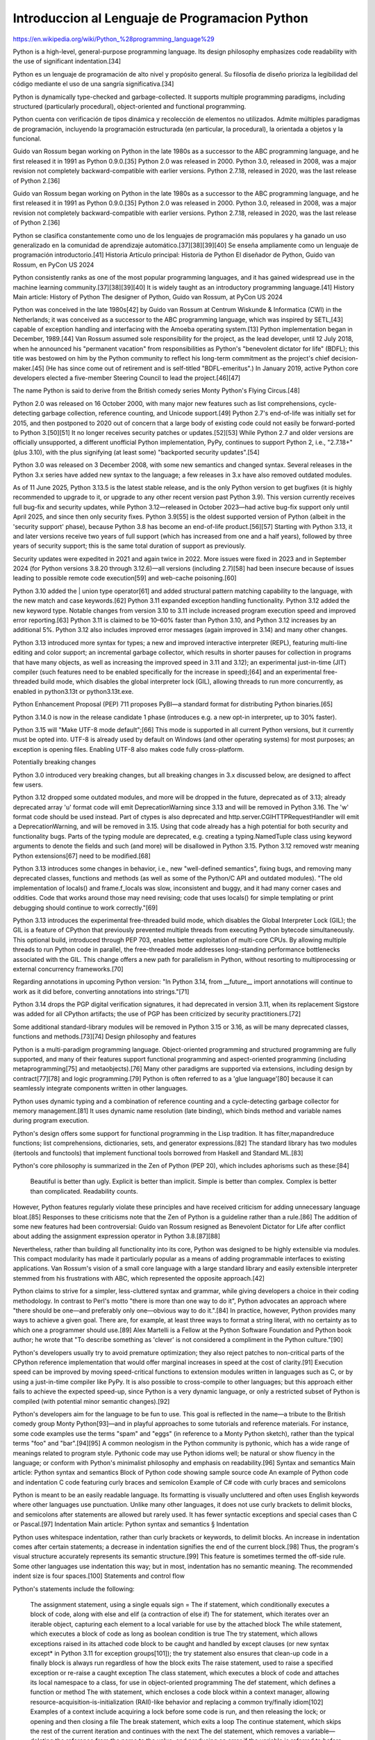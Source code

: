 Introduccion al Lenguaje de Programacion Python
===============================================

https://en.wikipedia.org/wiki/Python_%28programming_language%29

Python is a high-level, general-purpose programming language. Its design philosophy emphasizes code readability with the use of significant indentation.[34]

Python es un lenguaje de programación de alto nivel y propósito general. Su filosofía de diseño prioriza la legibilidad del código mediante el uso de una sangría significativa.[34]


Python is dynamically type-checked and garbage-collected. It supports multiple programming paradigms, including structured (particularly procedural), object-oriented and functional programming.

Python cuenta con verificación de tipos dinámica y recolección de elementos no utilizados. Admite múltiples paradigmas de programación, incluyendo la programación estructurada (en particular, la procedural), la orientada a objetos y la funcional.


Guido van Rossum began working on Python in the late 1980s as a successor to the ABC programming language, and he first released it in 1991 as Python 0.9.0.[35] Python 2.0 was released in 2000. Python 3.0, released in 2008, was a major revision not completely backward-compatible with earlier versions. Python 2.7.18, released in 2020, was the last release of Python 2.[36]

Guido van Rossum began working on Python in the late 1980s as a successor to the ABC programming language, and he first released it in 1991 as Python 0.9.0.[35] Python 2.0 was released in 2000. Python 3.0, released in 2008, was a major revision not completely backward-compatible with earlier versions. Python 2.7.18, released in 2020, was the last release of Python 2.[36]

Python se clasifica constantemente como uno de los lenguajes de programación más populares y ha ganado un uso generalizado en la comunidad de aprendizaje automático.[37][38][39][40] Se enseña ampliamente como un lenguaje de programación introductorio.[41] Historia Artículo principal: Historia de Python El diseñador de Python, Guido van Rossum, en PyCon US 2024

Python consistently ranks as one of the most popular programming languages, and it has gained widespread use in the machine learning community.[37][38][39][40] It is widely taught as an introductory programming language.[41]
History
Main article: History of Python
The designer of Python, Guido van Rossum, at PyCon US 2024

Python was conceived in the late 1980s[42] by Guido van Rossum at Centrum Wiskunde & Informatica (CWI) in the Netherlands; it was conceived as a successor to the ABC programming language, which was inspired by SETL,[43] capable of exception handling and interfacing with the Amoeba operating system.[13] Python implementation began in December, 1989.[44] Van Rossum assumed sole responsibility for the project, as the lead developer, until 12 July 2018, when he announced his "permanent vacation" from responsibilities as Python's "benevolent dictator for life" (BDFL); this title was bestowed on him by the Python community to reflect his long-term commitment as the project's chief decision-maker.[45] (He has since come out of retirement and is self-titled "BDFL-emeritus".) In January 2019, active Python core developers elected a five-member Steering Council to lead the project.[46][47]

The name Python is said to derive from the British comedy series Monty Python's Flying Circus.[48]

Python 2.0 was released on 16 October 2000, with many major new features such as list comprehensions, cycle-detecting garbage collection, reference counting, and Unicode support.[49] Python 2.7's end-of-life was initially set for 2015, and then postponed to 2020 out of concern that a large body of existing code could not easily be forward-ported to Python 3.[50][51] It no longer receives security patches or updates.[52][53] While Python 2.7 and older versions are officially unsupported, a different unofficial Python implementation, PyPy, continues to support Python 2, i.e., "2.7.18+" (plus 3.10), with the plus signifying (at least some) "backported security updates".[54]

Python 3.0 was released on 3 December 2008, with some new semantics and changed syntax. Several releases in the Python 3.x series have added new syntax to the language; a few releases in 3.x have also removed outdated modules.

As of 11 June 2025, Python 3.13.5 is the latest stable release, and is the only Python version to get bugfixes (it is highly recommended to upgrade to it, or upgrade to any other recent version past Python 3.9). This version currently receives full bug-fix and security updates, while Python 3.12—released in October 2023—had active bug-fix support only until April 2025, and since then only security fixes. Python 3.9[55] is the oldest supported version of Python (albeit in the 'security support' phase), because Python 3.8 has become an end-of-life product.[56][57] Starting with Python 3.13, it and later versions receive two years of full support (which has increased from one and a half years), followed by three years of security support; this is the same total duration of support as previously.

Security updates were expedited in 2021 and again twice in 2022. More issues were fixed in 2023 and in September 2024 (for Python versions 3.8.20 through 3.12.6)—all versions (including 2.7)[58] had been insecure because of issues leading to possible remote code execution[59] and web-cache poisoning.[60]

Python 3.10 added the | union type operator[61] and added structural pattern matching capability to the language, with the new match and case keywords.[62] Python 3.11 expanded exception handling functionality. Python 3.12 added the new keyword type. Notable changes from version 3.10 to 3.11 include increased program execution speed and improved error reporting.[63] Python 3.11 is claimed to be 10–60% faster than Python 3.10, and Python 3.12 increases by an additional 5%. Python 3.12 also includes improved error messages (again improved in 3.14) and many other changes.

Python 3.13 introduced more syntax for types; a new and improved interactive interpreter (REPL), featuring multi-line editing and color support; an incremental garbage collector, which results in shorter pauses for collection in programs that have many objects, as well as increasing the improved speed in 3.11 and 3.12); an experimental just-in-time (JIT) compiler (such features need to be enabled specifically for the increase in speed);[64] and an experimental free-threaded build mode, which disables the global interpreter lock (GIL), allowing threads to run more concurrently, as enabled in python3.13t or python3.13t.exe.

Python Enhancement Proposal (PEP) 711 proposes PyBI—a standard format for distributing Python binaries.[65]

Python 3.14.0 is now in the release candidate 1 phase (introduces e.g. a new opt-in interpreter, up to 30% faster).

Python 3.15 will "Make UTF-8 mode default";[66] This mode is supported in all current Python versions, but it currently must be opted into. UTF-8 is already used by default on Windows (and other operating systems) for most purposes; an exception is opening files. Enabling UTF-8 also makes code fully cross-platform.

Potentially breaking changes

Python 3.0 introduced very breaking changes, but all breaking changes in 3.x discussed below, are designed to affect few users.

Python 3.12 dropped some outdated modules, and more will be dropped in the future, deprecated as of 3.13; already deprecated array 'u' format code will emit DeprecationWarning since 3.13 and will be removed in Python 3.16. The 'w' format code should be used instead. Part of ctypes is also deprecated and http.server.CGIHTTPRequestHandler will emit a DeprecationWarning, and will be removed in 3.15. Using that code already has a high potential for both security and functionality bugs. Parts of the typing module are deprecated, e.g. creating a typing.NamedTuple class using keyword arguments to denote the fields and such (and more) will be disallowed in Python 3.15. Python 3.12 removed wstr meaning Python extensions[67] need to be modified.[68]

Python 3.13 introduces some changes in behavior, i.e., new "well-defined semantics", fixing bugs, and removing many deprecated classes, functions and methods (as well as some of the Python/C API and outdated modules). "The old implementation of locals() and frame.f_locals was slow, inconsistent and buggy, and it had many corner cases and oddities. Code that works around those may need revising; code that uses locals() for simple templating or print debugging should continue to work correctly."[69]

Python 3.13 introduces the experimental free-threaded build mode, which disables the Global Interpreter Lock (GIL); the GIL is a feature of CPython that previously prevented multiple threads from executing Python bytecode simultaneously. This optional build, introduced through PEP 703, enables better exploitation of multi-core CPUs. By allowing multiple threads to run Python code in parallel, the free-threaded mode addresses long-standing performance bottlenecks associated with the GIL. This change offers a new path for parallelism in Python, without resorting to multiprocessing or external concurrency frameworks.[70]

Regarding annotations in upcoming Python version: "In Python 3.14, from __future__ import annotations will continue to work as it did before, converting annotations into strings."[71]

Python 3.14 drops the PGP digital verification signatures, it had deprecated in version 3.11, when its replacement Sigstore was added for all CPython artifacts; the use of PGP has been criticized by security practitioners.[72]

Some additional standard-library modules will be removed in Python 3.15 or 3.16, as will be many deprecated classes, functions and methods.[73][74]
Design philosophy and features

Python is a multi-paradigm programming language. Object-oriented programming and structured programming are fully supported, and many of their features support functional programming and aspect-oriented programming (including metaprogramming[75] and metaobjects).[76] Many other paradigms are supported via extensions, including design by contract[77][78] and logic programming.[79] Python is often referred to as a 'glue language'[80] because it can seamlessly integrate components written in other languages.

Python uses dynamic typing and a combination of reference counting and a cycle-detecting garbage collector for memory management.[81] It uses dynamic name resolution (late binding), which binds method and variable names during program execution.

Python's design offers some support for functional programming in the Lisp tradition. It has filter,mapandreduce functions; list comprehensions, dictionaries, sets, and generator expressions.[82] The standard library has two modules (itertools and functools) that implement functional tools borrowed from Haskell and Standard ML.[83]

Python's core philosophy is summarized in the Zen of Python (PEP 20), which includes aphorisms such as these:[84]

    Beautiful is better than ugly.
    Explicit is better than implicit.
    Simple is better than complex.
    Complex is better than complicated.
    Readability counts.

However, Python features regularly violate these principles and have received criticism for adding unnecessary language bloat.[85] Responses to these criticisms note that the Zen of Python is a guideline rather than a rule.[86] The addition of some new features had been controversial: Guido van Rossum resigned as Benevolent Dictator for Life after conflict about adding the assignment expression operator in Python 3.8.[87][88]

Nevertheless, rather than building all functionality into its core, Python was designed to be highly extensible via modules. This compact modularity has made it particularly popular as a means of adding programmable interfaces to existing applications. Van Rossum's vision of a small core language with a large standard library and easily extensible interpreter stemmed from his frustrations with ABC, which represented the opposite approach.[42]

Python claims to strive for a simpler, less-cluttered syntax and grammar, while giving developers a choice in their coding methodology. In contrast to Perl's motto "there is more than one way to do it", Python advocates an approach where "there should be one—and preferably only one—obvious way to do it.".[84] In practice, however, Python provides many ways to achieve a given goal. There are, for example, at least three ways to format a string literal, with no certainty as to which one a programmer should use.[89] Alex Martelli is a Fellow at the Python Software Foundation and Python book author; he wrote that "To describe something as 'clever' is not considered a compliment in the Python culture."[90]

Python's developers usually try to avoid premature optimization; they also reject patches to non-critical parts of the CPython reference implementation that would offer marginal increases in speed at the cost of clarity.[91] Execution speed can be improved by moving speed-critical functions to extension modules written in languages such as C, or by using a just-in-time compiler like PyPy. It is also possible to cross-compile to other languages; but this approach either fails to achieve the expected speed-up, since Python is a very dynamic language, or only a restricted subset of Python is compiled (with potential minor semantic changes).[92]

Python's developers aim for the language to be fun to use. This goal is reflected in the name—a tribute to the British comedy group Monty Python[93]—and in playful approaches to some tutorials and reference materials. For instance, some code examples use the terms "spam" and "eggs" (in reference to a Monty Python sketch), rather than the typical terms "foo" and "bar".[94][95] A common neologism in the Python community is pythonic, which has a wide range of meanings related to program style. Pythonic code may use Python idioms well; be natural or show fluency in the language; or conform with Python's minimalist philosophy and emphasis on readability.[96]
Syntax and semantics
Main article: Python syntax and semantics
Block of Python code showing sample source code
An example of Python code and indentation
C code featuring curly braces and semicolon
Example of C# code with curly braces and semicolons

Python is meant to be an easily readable language. Its formatting is visually uncluttered and often uses English keywords where other languages use punctuation. Unlike many other languages, it does not use curly brackets to delimit blocks, and semicolons after statements are allowed but rarely used. It has fewer syntactic exceptions and special cases than C or Pascal.[97]
Indentation
Main article: Python syntax and semantics § Indentation

Python uses whitespace indentation, rather than curly brackets or keywords, to delimit blocks. An increase in indentation comes after certain statements; a decrease in indentation signifies the end of the current block.[98] Thus, the program's visual structure accurately represents its semantic structure.[99] This feature is sometimes termed the off-side rule. Some other languages use indentation this way; but in most, indentation has no semantic meaning. The recommended indent size is four spaces.[100]
Statements and control flow

Python's statements include the following:

    The assignment statement, using a single equals sign =
    The if statement, which conditionally executes a block of code, along with else and elif (a contraction of else if)
    The for statement, which iterates over an iterable object, capturing each element to a local variable for use by the attached block
    The while statement, which executes a block of code as long as boolean condition is true
    The try statement, which allows exceptions raised in its attached code block to be caught and handled by except clauses (or new syntax except* in Python 3.11 for exception groups[101]); the try statement also ensures that clean-up code in a finally block is always run regardless of how the block exits
    The raise statement, used to raise a specified exception or re-raise a caught exception
    The class statement, which executes a block of code and attaches its local namespace to a class, for use in object-oriented programming
    The def statement, which defines a function or method
    The with statement, which encloses a code block within a context manager, allowing resource-acquisition-is-initialization (RAII)-like behavior and replacing a common try/finally idiom[102] Examples of a context include acquiring a lock before some code is run, and then releasing the lock; or opening and then closing a file
    The break statement, which exits a loop
    The continue statement, which skips the rest of the current iteration and continues with the next
    The del statement, which removes a variable—deleting the reference from the name to the value, and producing an error if the variable is referred to before it is redefined [c]
    The pass statement, serving as a NOP (i.e., no operation), which is syntactically needed to create an empty code block
    The assert statement, used in debugging to check for conditions that should apply
    The yield statement, which returns a value from a generator function (and also an operator); used to implement coroutines
    The return statement, used to return a value from a function
    The import and from statements, used to import modules whose functions or variables can be used in the current program
    The match and case statements, analogous to a switch statement construct, which compares an expression against one or more cases as a control-flow measure

The assignment statement (=) binds a name as a reference to a separate, dynamically allocated object. Variables may subsequently be rebound at any time to any object. In Python, a variable name is a generic reference holder without a fixed data type; however, it always refers to some object with a type. This is called dynamic typing—in contrast to statically-typed languages, where each variable may contain only a value of a certain type.

Python does not support tail call optimization or first-class continuations; according to Van Rossum, the language never will.[103][104] However, better support for coroutine-like functionality is provided by extending Python's generators.[105] Before 2.5, generators were lazy iterators; data was passed unidirectionally out of the generator. From Python 2.5 on, it is possible to pass data back into a generator function; and from version 3.3, data can be passed through multiple stack levels.[106]
Expressions

Python's expressions include the following:

    The +, -, and * operators for mathematical addition, subtraction, and multiplication are similar to other languages, but the behavior of division differs. There are two types of division in Python: floor division (or integer division) //, and floating-point division /.[107] Python uses the ** operator for exponentiation.
    Python uses the + operator for string concatenation. The language uses the * operator for duplicating a string a specified number of times.
    The @ infix operator is intended to be used by libraries such as NumPy for matrix multiplication.[108][109]
    The syntax :=, called the "walrus operator", was introduced in Python 3.8. This operator assigns values to variables as part of a larger expression.[110]
    In Python, == compares two objects by value. Python's is operator may be used to compare object identities (i.e., comparison by reference), and comparisons may be chained—for example, a <= b <= c.
    Python uses and, or, and not as Boolean operators.
    Python has a type of expression called a list comprehension, and a more general expression called a generator expression.[82]
    Anonymous functions are implemented using lambda expressions; however, there may be only one expression in each body.
    Conditional expressions are written as x if c else y.[111] (This is different in operand order from the c ? x : y operator common to many other languages.)
    Python makes a distinction between lists and tuples. Lists are written as [1, 2, 3], are mutable, and cannot be used as the keys of dictionaries (since dictionary keys must be immutable in Python). Tuples, written as (1, 2, 3), are immutable and thus can be used as the keys of dictionaries, provided that all of the tuple's elements are immutable. The + operator can be used to concatenate two tuples, which does not directly modify their contents, but produces a new tuple containing the elements of both. For example, given the variable t initially equal to (1, 2, 3), executing t = t + (4, 5) first evaluates t + (4, 5), which yields (1, 2, 3, 4, 5); this result is then assigned back to t—thereby effectively "modifying the contents" of t while conforming to the immutable nature of tuple objects. Parentheses are optional for tuples in unambiguous contexts.[112]
    Python features sequence unpacking where multiple expressions, each evaluating to something assignable (e.g., a variable or a writable property) are associated just as in forming tuple literal; as a whole, the results are then put on the left-hand side of the equal sign in an assignment statement. This statement expects an iterable object on the right-hand side of the equal sign to produce the same number of values as the writable expressions on the left-hand side; while iterating, the statement assigns each of the values produced on the right to the corresponding expression on the left.[113]
    Python has a "string format" operator % that functions analogously to printf format strings in the C language—e.g. "spam=%s eggs=%d" % ("blah", 2) evaluates to "spam=blah eggs=2". In Python 2.6+ and 3+, this operator was supplemented by the format() method of the str class, e.g., "spam={0} eggs={1}".format("blah", 2). Python 3.6 added "f-strings": spam = "blah"; eggs = 2; f'spam={spam} eggs={eggs}'.[114]
    Strings in Python can be concatenated by "adding" them (using the same operator as for adding integers and floats); e.g., "spam" + "eggs" returns "spameggs". If strings contain numbers, they are concatenated as strings rather than as integers, e.g. "2" + "2" returns "22".
    Python supports string literals in several ways:
        Delimited by single or double quotation marks; single and double quotation marks have equivalent functionality (unlike in Unix shells, Perl, and Perl-influenced languages). Both marks use the backslash (\) as an escape character. String interpolation became available in Python 3.6 as "formatted string literals".[114]
        Triple-quoted, i.e., starting and ending with three single or double quotation marks; this may span multiple lines and function like here documents in shells, Perl, and Ruby.
        Raw string varieties, denoted by prefixing the string literal with r. Escape sequences are not interpreted; hence raw strings are useful where literal backslashes are common, such as in regular expressions and Windows-style paths. (Compare "@-quoting" in C#.)
    Python has array index and array slicing expressions in lists, which are written as a[key], a[start:stop] or a[start:stop:step]. Indexes are zero-based, and negative indexes are relative to the end. Slices take elements from the start index up to, but not including, the stop index. The (optional) third slice parameter, called step or stride, allows elements to be skipped or reversed. Slice indexes may be omitted—for example, a[:] returns a copy of the entire list. Each element of a slice is a shallow copy.

In Python, a distinction between expressions and statements is rigidly enforced, in contrast to languages such as Common Lisp, Scheme, or Ruby. This distinction leads to duplicating some functionality, for example:

    List comprehensions vs. for-loops
    Conditional expressions vs. if blocks
    The eval() vs. exec() built-in functions (in Python 2, exec is a statement); the former function is for expressions, while the latter is for statements

A statement cannot be part of an expression; because of this restriction, expressions such as list and dict comprehensions (and lambda expressions) cannot contain statements. As a particular case, an assignment statement such as a = 1 cannot be part of the conditional expression of a conditional statement.
Methods

Methods of objects are functions attached to the object's class; the syntax for normal methods and functions, instance.method(argument), is syntactic sugar for Class.method(instance, argument). Python methods have an explicit self parameter to access instance data, in contrast to the implicit self (or this) parameter in some object-oriented programming languages (e.g., C++, Java, Objective-C, Ruby).[115] Python also provides methods, often called dunder methods (because their names begin and end with double underscores); these methods allow user-defined classes to modify how they are handled by native operations including length, comparison, arithmetic, and type conversion.[116]
Typing
The standard type hierarchy in Python 3

Python uses duck typing, and it has typed objects but untyped variable names. Type constraints are not checked at definition time; rather, operations on an object may fail at usage time, indicating that the object is not of an appropriate type. Despite being dynamically typed, Python is strongly typed, forbidding operations that are poorly defined (e.g., adding a number and a string) rather than quietly attempting to interpret them.

Python allows programmers to define their own types using classes, most often for object-oriented programming. New instances of classes are constructed by calling the class, for example, SpamClass() or EggsClass()); the classes are instances of the metaclass type (which is an instance of itself), thereby allowing metaprogramming and reflection.

Before version 3.0, Python had two kinds of classes, both using the same syntax: old-style and new-style.[117] Current Python versions support the semantics of only the new style.

Python supports optional type annotations.[5][118] These annotations are not enforced by the language, but may be used by external tools such as mypy to catch errors.[119][120] Mypy also supports a Python compiler called mypyc, which leverages type annotations for optimization.[121]
Summary of Python 3's built-in types Type 	Mutability 	Description 	Syntax examples
bool 	immutable 	Boolean value 	True
False
bytearray 	mutable 	Sequence of bytes 	bytearray(b'Some ASCII')
bytearray(b"Some ASCII")
bytearray([119, 105, 107, 105])
bytes 	immutable 	Sequence of bytes 	b'Some ASCII'
b"Some ASCII"
bytes([119, 105, 107, 105])
complex 	immutable 	Complex number with real and imaginary parts 	3+2.7j
3 + 2.7j
dict 	mutable 	Associative array (or dictionary) of key and value pairs; can contain mixed types (keys and values); keys must be a hashable type 	{'key1': 1.0, 3: False}
{}
types.EllipsisType 	immutable 	An ellipsis placeholder to be used as an index in NumPy arrays 	...
Ellipsis
float 	immutable 	Double-precision floating-point number. The precision is machine-dependent, but in practice it is generally implemented as a 64-bit IEEE 754 number with 53 bits of precision.[122] 	

1.33333
frozenset 	immutable 	Unordered set, contains no duplicates; can contain mixed types, if hashable 	frozenset([4.0, 'string', True])
int 	immutable 	Integer of unlimited magnitude[123] 	42
list 	mutable 	List, can contain mixed types 	[4.0, 'string', True]
[]
types.NoneType 	immutable 	An object representing the absence of a value, often called null in other languages 	None
types.NotImplementedType 	immutable 	A placeholder that can be returned from overloaded operators to indicate unsupported operand types. 	NotImplemented
range 	immutable 	An immutable sequence of numbers, commonly used for iterating a specific number of times in for loops[124] 	range(−1, 10)
range(10, −5, −2)
set 	mutable 	Unordered set, contains no duplicates; can contain mixed types, if hashable 	{4.0, 'string', True}
set()
str 	immutable 	A character string: sequence of Unicode codepoints 	'Wikipedia'
"Wikipedia"

"""Spanning
multiple
lines"""

tuple 	immutable 	Tuple, can contain mixed types 	(4.0, 'string', True)
('single element',)
()
Arithmetic operations

Python includes conventional symbols for arithmetic operators (+, -, *, /), the floor-division operator //, and the modulo operator %. (With the module operator, a remainder can be negative, e.g., 4 % -3 == -2.) Python also offers the ** symbol for exponentiation, e.g. 5**3 == 125 and 9**0.5 == 3.0; it also offers the matrix‑multiplication operator @ .[125] These operators work as in traditional mathematics; with the same precedence rules, the infix operators + and - can also be unary, to represent positive and negative numbers respectively.

Division between integers produces floating-point results. The behavior of division has changed significantly over time:[126]

    The current version of Python (i.e., since 3.0) changed the / operator to always represent floating-point division, e.g., 5/2 == 2.5.
    The floor division // operator was introduced. Thus 7//3 == 2, -7//3 == -3, 7.5//3 == 2.0, and -7.5//3 == -3.0. For outdated Python 2.7 adding the from __future__ import division statement causes a module in Python 2.7 to use Python 3.0 rules for division instead (see above).

In Python terms, the / operator represents true division (or simply division), while the // operator represents floor division. Before version 3.0, the / operator represents classic division.[126]

Rounding towards negative infinity, though a different method than in most languages, adds consistency to Python. For instance, this rounding implies that the equation (a + b)//b == a//b + 1 is always true. The rounding also implies that the equation b*(a//b) + a%b == a is valid for both positive and negative values of a. As expected, the result of a%b lies in the half-open interval [0, b), where b is a positive integer; however, maintaining the validity of the equation requires that the result must lie in the interval (b, 0] when b is negative.[127]

Python provides a round function for rounding a float to the nearest integer. For tie-breaking, Python 3 uses the round to even method: round(1.5) and round(2.5) both produce 2.[128] Python versions before 3 used the round-away-from-zero method: round(0.5) is 1.0, and round(-0.5) is −1.0.[129]

Python allows Boolean expressions that contain multiple equality relations to be consistent with general usage in mathematics. For example, the expression a < b < c tests whether a is less than b and b is less than c.[130] C-derived languages interpret this expression differently: in C, the expression would first evaluate a < b, resulting in 0 or 1, and that result would then be compared with c.[131]

Python uses arbitrary-precision arithmetic for all integer operations. The Decimal type/class in the decimal module provides decimal floating-point numbers to a pre-defined arbitrary precision with several rounding modes.[132] The Fraction class in the fractions module provides arbitrary precision for rational numbers.[133]

Due to Python's extensive mathematics library and the third-party library NumPy, the language is frequently used for scientific scripting in tasks such as numerical data processing and manipulation.[134][135]
Function syntax

Functions are created in Python by using the def keyword. A function is defined similarly to how it is called, by first providing the function name and then the required parameters. Here is an example of a function that prints its inputs:

def printer(input1, input2="already there"):
    print(input1)
    print(input2)
    
printer("hello")
    
# Example output:
# hello
# already there

To assign a default value to a function parameter in case no actual value is provided at run time, variable-definition syntax can be used inside the function header.
Code examples

"Hello, World!" program:

print('Hello, world!')

Program to calculate the factorial of a positive integer:

n = int(input('Type a number, and its factorial will be printed: '))

if n < 0:
    raise ValueError('You must enter a non-negative integer')

factorial = 1
for i in range(2, n + 1):
    factorial *= i

print(factorial)

Libraries

Python's large standard library[136] is commonly cited as one of its greatest strengths. For Internet-facing applications, many standard formats and protocols such as MIME and HTTP are supported. The language includes modules for creating graphical user interfaces, connecting to relational databases, generating pseudorandom numbers, arithmetic with arbitrary-precision decimals,[132] manipulating regular expressions, and unit testing.

Some parts of the standard library are covered by specifications—for example, the Web Server Gateway Interface (WSGI) implementation wsgiref follows PEP 333[137]—but most parts are specified by their code, internal documentation, and test suites. However, because most of the standard library is cross-platform Python code, only a few modules must be altered or rewritten for variant implementations.

As of 13 March 2025, the Python Package Index (PyPI), the official repository for third-party Python software, contains over 614,339[138] packages. These have a wide range of functionality, including the following:

    Automation
    Data analytics
    Databases
    Documentation
    Graphical user interfaces
    Image processing
    Machine learning
    Mobile apps
    Multimedia
    Computer networking
    Scientific computing
    System administration
    Test frameworks
    Text processing
    Web frameworks
    Web scraping

Development environments
See also: Comparison of integrated development environments § Python

Most Python implementations (including CPython) include a read–eval–print loop (REPL); this permits the environment to function as a command line interpreter, with which users enter statements sequentially and receive results immediately.

Python is also bundled with an integrated development environment (IDE) called IDLE, which is oriented toward beginners.

Other shells, including IDLE and IPython, add additional capabilities such as improved auto-completion, session-state retention, and syntax highlighting.

Standard desktop IDEs include PyCharm, IntelliJ Idea, Visual Studio Code; there are also web browser-based IDEs, such as the following environments:

    SageMath, for developing science- and math-related programs;
    Jupyter Notebooks, an open-source interactive computing platform;
    PythonAnywhere, a browser-based IDE and hosting environment; and
    Canopy IDE, a commercial IDE that emphasizes scientific computing.[139][140]

Implementations
See also: List of Python software § Python implementations
Reference implementation

CPython is the reference implementation of Python. This implementation is written in C, meeting the C11 standard[141] (since version 3.11, older versions use the C89 standard with several select C99 features), but third-party extensions are not limited to older C versions—e.g., they can be implemented using C11 or C++.[142][143] CPython compiles Python programs into an intermediate bytecode,[144] which is then executed by a virtual machine.[145] CPython is distributed with a large standard library written in a combination of C and native Python.

CPython is available for many platforms, including Windows and most modern Unix-like systems, including macOS (and Apple M1 Macs, since Python 3.9.1, using an experimental installer). Starting with Python 3.9, the Python installer intentionally fails to install on Windows 7 and 8;[146][147] Windows XP was supported until Python 3.5, with unofficial support for VMS.[148] Platform portability was one of Python's earliest priorities.[149] During development of Python 1 and 2, even OS/2 and Solaris were supported;[150] since that time, support has been dropped for many platforms.

All current Python versions (since 3.7) support only operating systems that feature multithreading, by now supporting not nearly as many operating systems (dropping many outdated) than in the past.
Other implementations

All alternative implementations have at least slightly different semantic. For example, an alternative may include unordered dictionaries, in contrast to other current Python versions. As another example in the larger Python ecosystem, PyPy does not support the full C Python API. Alternative implementations include the following:

    PyPy is a fast, compliant interpreter of Python 2.7 and 3.10.[151][152] PyPy's just-in-time compiler often improves speed significantly relative to CPython, but PyPy does not support some libraries written in C.[153] PyPy offers support for the RISC-V instruction-set architecture.
    Codon is an implentation with an ahead-of-time (AOT) compiler, which compiles a statically-typed Python-like language whose "syntax and semantics are nearly identical to Python's, there are some notable differences"[154] For example, Codon uses 64-bit machine integers for speed, not arbitrarily as with Python; Codon developers claim that speedups over CPython are usually on the order of ten to a hundred times. Codon compiles to machine code (via LLVM) and supports native multithreading.[155] Codon can also compile to Python extension modules that can be imported and used from Python.
    MicroPython and CircuitPython are Python 3 variants that are optimized for microcontrollers, including the Lego Mindstorms EV3.[156]
    Pyston is a variant of the Python runtime that uses just-in-time compilation to speed up execution of Python programs.[157]
    Cinder is a performance-oriented fork of CPython 3.8 that features a number of optimizations, including bytecode inline caching, eager evaluation of coroutines, a method-at-a-time JIT, and an experimental bytecode compiler.[158]
    The Snek[159][160][161] embedded computing language "is Python-inspired, but it is not Python. It is possible to write Snek programs that run under a full Python system, but most Python programs will not run under Snek."[162] Snek is compatible with 8-bit AVR microcontrollers such as ATmega 328P-based Arduino, as well as larger microcontrollers that are compatible with MicroPython. Snek is an imperative language that (unlike Python) omits object-oriented programming. Snek supports only one numeric data type, which features 32-bit single precision (resembling JavaScript numbers, though smaller).

Unsupported implementations

Stackless Python is a significant fork of CPython that implements microthreads. This implementation uses the call stack differently, thus allowing massively concurrent programs. PyPy also offers a stackless version.[163]

Just-in-time Python compilers have been developed, but are now unsupported:

    Google began a project named Unladen Swallow in 2009: this project aimed to speed up the Python interpreter five-fold by using LLVM, and improve multithreading capability for scaling to thousands of cores,[164] while typical implementations are limited by the global interpreter lock.
    Psyco is a discontinued just-in-time specializing compiler, which integrates with CPython and transforms bytecode to machine code at runtime. The emitted code is specialized for certain data types and is faster than standard Python code. Psyco does not support Python 2.7 or later.
    PyS60 was a Python 2 interpreter for Series 60 mobile phones, which was released by Nokia in 2005. The interpreter implemented many modules from Python's standard library, as well as additional modules for integration with the Symbian operating system. The Nokia N900 also supports Python through the GTK widget library, allowing programs to be written and run on the target device.[165]

Cross-compilers to other languages

There are several compilers/transpilers to high-level object languages; the source language is unrestricted Python, a subset of Python, or a language similar to Python:

    Brython,[166] Transcrypt,[167][168] and Pyjs compile Python to JavaScript. (The latest release of Pyjs was in 2012.)
    Cython compiles a superset of Python to C. The resulting code can be used with Python via direct C-level API calls into the Python interpreter.
    PyJL compiles/transpiles a subset of Python to "human-readable, maintainable, and high-performance Julia source code".[92] Despite the developers' performance claims, this is not possible for arbitrary Python code; that is, compiling to a faster language or machine code is known to be impossible in the general case. The semantics of Python might potentially be changed, but in many cases speedup is possible with few or no changes in the Python code. The faster Julia source code can then be used from Python or compiled to machine code.
    Nuitka compiles Python into C.[169] This compiler works with Python 3.4 to 3.12 (and 2.6 and 2.7) for Python's main supported platforms (and Windows 7 or even Windows XP) and for Android. The compiler developers claim full support for Python 3.10, partial support for Python 3.11 and 3.12, and experimental support for Python 3.13. Nuitka supports macOS including Apple Silicon-based versions. The compiler is free of cost, though it has commercial add-ons (e.g., for hiding source code).
    Numba is a JIT compiler that is used from Python; the compiler translates a subset of Python and NumPy code into fast machine code. This tool is enabled by adding a decorator to the relevant Python code.
    Pythran compiles a subset of Python 3 to C++ (C++11).[170]
    RPython can be compiled to C, and it is used to build the PyPy interpreter for Python.
    The Python → 11l → C++ transpiler[171] compiles a subset of Python 3 to C++ (C++17).

There are also specialized compilers:

    MyHDL is a Python-based hardware description language (HDL) that converts MyHDL code to Verilog or VHDL code.

Some older projects existed, as well as compilers not designed for use with Python 3.x and related syntax:

    Google's Grumpy transpiles Python 2 to Go.[172][173][174] The latest release was in 2017.
    IronPython allows running Python 2.7 programs with the .NET Common Language Runtime.[175] An alpha version (released in 2021), is available for "Python 3.4, although features and behaviors from later versions may be included."[176]
    Jython compiles Python 2.7 to Java bytecode, allowing the use of Java libraries from a Python program.[177]
    Pyrex (last released in 2010) and Shed Skin (last released in 2013) compile to C and C++ respectively.

Performance

A performance comparison among various Python implementations, using a non-numerical (combinatorial) workload, was presented at EuroSciPy '13.[178] In addition, Python's performance relative to other programming languages is benchmarked by The Computer Language Benchmarks Game.[179]

There are several approaches to optimizing Python performance, given the inherent slowness of an interpreted language. These approaches include the following strategies or tools:

    Just-in-time compilation: Dynamically compiling Python code just before it is executed. This technique is used in libraries such as Numba and PyPy.
    Static compilation: Python code is compiled into machine code sometime before execution. An example of this approach is Cython, which compiles Python into C.
    Concurrency and parallelism: Multiple tasks can be run simultaneously. Python contains modules such as `multiprocessing` to support this form of parallelism. Moreover, this approach helps to overcome limitations of the Global Interpreter Lock (GIL) in CPU tasks.
    Efficient data structures: Performance can also be improved by using data types such as Set for membership tests, or deque from collections for queue operations.

Language Development

Python's development is conducted largely through the Python Enhancement Proposal (PEP) process; this process is the primary mechanism for proposing major new features, collecting community input on issues, and documenting Python design decisions.[180] Python coding style is covered in PEP 8.[181] Outstanding PEPs are reviewed and commented on by the Python community and the steering council.[180]

Enhancement of the language corresponds with development of the CPython reference implementation. The mailing list python-dev is the primary forum for the language's development. Specific issues were originally discussed in the Roundup bug tracker hosted by the foundation.[182] In 2022, all issues and discussions were migrated to GitHub.[183] Development originally took place on a self-hosted source-code repository running Mercurial, until Python moved to GitHub in January 2017.[184]

CPython's public releases have three types, distinguished by which part of the version number is incremented:

    Backward-incompatible versions, where code is expected to break and must be manually ported. The first part of the version number is incremented. These releases happen infrequently—version 3.0 was released 8 years after 2.0. According to Guido van Rossum, a version 4.0 will probably never exist.[185]
    Major or "feature" releases are largely compatible with the previous version but introduce new features. The second part of the version number is incremented. Starting with Python 3.9, these releases are expected to occur annually.[186][187] Each major version is supported by bug fixes for several years after its release.[188]
    Bug fix releases,[189] which introduce no new features, occur approximately every three months; these releases are made when a sufficient number of bugs have been fixed upstream since the last release. Security vulnerabilities are also patched in these releases. The third and final part of the version number is incremented.[189]

Many alpha, beta, and release-candidates are also released as previews and for testing before final releases. Although there is a rough schedule for releases, they are often delayed if the code is not ready yet. Python's development team monitors the state of the code by running a large unit test suite during development.[190]

The major academic conference on Python is PyCon. There are also special Python mentoring programs, such as PyLadies.
API documentation generators

Tools that can generate documentation for Python API include pydoc (available as part of the standard library); Sphinx; and Pdoc and its forks, Doxygen and Graphviz.[191]
Naming

Python's name is inspired by the British comedy group Monty Python, whom Python creator Guido van Rossum enjoyed while developing the language. Monty Python references appear frequently in Python code and culture;[192] for example, the metasyntactic variables often used in Python literature are spam and eggs, rather than the traditional foo and bar.[192][193] The official Python documentation also contains various references to Monty Python routines.[194][195] Python users are sometimes referred to as "Pythonistas".[196]

The affix Py is often used when naming Python applications or libraries. Some examples include the following:

    Pygame, a binding of Simple DirectMedia Layer to Python (commonly used to create games);
    PyQt and PyGTK, which bind Qt and GTK to Python respectively;
    PyPy, a Python implementation originally written in Python;
    NumPy, a Python library for numerical processing.

Popularity

Since 2003, Python has consistently ranked in the top ten of the most popular programming languages in the TIOBE Programming Community Index; as of December 2022, Python was the most popular language.[39] Python was selected as Programming Language of the Year (for "the highest rise in ratings in a year") in 2007, 2010, 2018, and 2020—the only language to have done so four times as of 2020[197]). In the TIOBE Index, monthly rankings are based on the volume of searches for programming languages on Google, Amazon, Wikipedia, Bing, and 20 other platforms. According to the accompanying graph, Python has shown a marked upward trend since the early 2000s, eventually passing more established languages such as C, C++, and Java. This trend can be attributed to Python's readable syntax, comprehensive standard library, and application in data science and machine learning fields.[198]
TIOBE Index Chart showing Python's popularity compared to other programming languages

Large organizations that use Python include Wikipedia, Google,[199] Yahoo!,[200] CERN,[201] NASA,[202] Facebook,[203] Amazon, Instagram,[204] Spotify,[205] and some smaller entities such as Industrial Light & Magic[206] and ITA.[207] The social news networking site Reddit was developed mostly in Python.[208] Organizations that partly use Python include Discord[209] and Baidu.[210]
Types of Use
Main article: List of Python software
Software that is powered by Python

Python has many uses, including the following:

    Scripting for web applications
    Scientific computing
    Artificial intelligence and machine learning projects
    Graphical user interfaces and desktop environments
    Embedded scripting in software and hardware products
    Operating systems
    Information security

Python can serve as a scripting language for web applications, e.g., via the mod_wsgi module for the Apache web server.[211] With Web Server Gateway Interface, a standard API has evolved to facilitate these applications. Web frameworks such as Django, Pylons, Pyramid, TurboGears, web2py, Tornado, Flask, Bottle, and Zope support developers in the design and maintenance of complex applications. Pyjs and IronPython can be used to develop the client-side of Ajax-based applications. SQLAlchemy can be used as a data mapper to a relational database. Twisted is a framework to program communication between computers; this framework is used by Dropbox, for example.

Libraries such as NumPy, SciPy and Matplotlib allow the effective use of Python in scientific computing,[212][213] with specialized libraries such as Biopython and Astropy providing domain-specific functionality. SageMath is a computer algebra system with a notebook interface that is programmable in Python; the SageMath library covers many aspects of mathematics, including algebra, combinatorics, numerical mathematics, number theory, and calculus.[214] OpenCV has Python bindings with a rich set of features for computer vision and image processing.[215]

Python is commonly used in artificial-intelligence and machine-learning projects, with support from libraries such as TensorFlow, Keras, Pytorch, scikit-learn and ProbLog (a logic language).[216][217][218][219][220] As a scripting language with a modular architecture, simple syntax, and rich text processing tools, Python is often used for natural language processing.[221]

The combination of Python and Prolog has proven useful for AI applications, with Prolog providing knowledge representation and reasoning capabilities. The Janus system, in particular, exploits similarities between these two languages, in part because of their dynamic typing and their simple, recursive data structures. This combination is typically applied natural language processing, visual query answering, geospatial reasoning, and handling semantic web data.[222][223] The Natlog system, implemented in Python, uses Definite Clause Grammars (DCGs) to create prompts for two types of generators: text-to-text generators such as GPT3, and text-to-image generators such as DALL-E or Stable Diffusion.[224]

Python can be used for graphical user interfaces (GUIs), by using libraries such as Tkinter.[225] Similarly, for the One Laptop per Child XO computer, most of the Sugar desktop environment is written in Python (as of 2008).[226]

Python is embedded in many software products (and some hardware products) as a scripting language. These products include the following:

    finite element method software such as Abaqus,
    3D parametric modelers such as FreeCAD,
    3D animation packages such as 3ds Max, Blender, Cinema 4D, Lightwave, Houdini, Maya, modo, MotionBuilder, Softimage,
    the visual effects compositor Nuke,
    2D imaging programs such as GIMP,[227] Inkscape, Scribus and Paint Shop Pro,[228] and
    musical notation programs such as scorewriter and capella.

Similarly, GNU Debugger uses Python as a pretty printer to show complex structures such as C++ containers. Esri promotes Python as the best choice for writing scripts in ArcGIS.[229] Python has also been used in several video games,[230][231] and it has been adopted as first of the three programming languages available in Google App Engine (the other two being Java and Go).[232] LibreOffice includes Python, and its developers plan to replace Java with Python; LibreOffice's Python Scripting Provider is a core feature[233] since version 4.0 (from 7 February 2013).

Among hardware products, the Raspberry Pi single-board computer project has adopted Python as its main user-programming language.

Many operating systems include Python as a standard component. Python ships with most Linux distributions,[234] AmigaOS 4 (using Python 2.7), FreeBSD (as a package), NetBSD, and OpenBSD (as a package); it can be used from the command line (terminal). Many Linux distributions use installers written in Python: Ubuntu uses the Ubiquity installer, while Red Hat Linux and Fedora Linux use the Anaconda installer. Gentoo Linux uses Python in its package management system, Portage.[235]

Python is used extensively in the information security industry, including in exploit development.[236][237]
Languages influenced by Python

Python's design and philosophy have influenced many other programming languages:

    Boo uses indentation, a similar syntax, and a similar object model.[238]
    Cobra uses indentation and a similar syntax; its Acknowledgements document lists Python first among influencing languages.[239]
    CoffeeScript, a programming language that cross-compiles to JavaScript, has a Python-inspired syntax.
    ECMAScript–JavaScript borrowed iterators and generators from Python.[240]
    GDScript, a Python-like scripting language that is built in to the Godot game engine.[241]
    Go is designed for "speed of working in a dynamic language like Python";[242] Go shares Python's syntax for slicing arrays.
    Groovy was motivated by a desire to incorporate the Python design philosophy into Java.[243]
    Julia was designed to be "as usable for general programming as Python".[28]
    Mojo is a non-strict[29][244] superset of Python (e.g., omitting classes, and adding struct).[245]
    Nim uses indentation and a similar syntax.[246]
    Ruby's creator, Yukihiro Matsumoto, said that "I wanted a scripting language that was more powerful than Perl, and more object-oriented than Python. That's why I decided to design my own language."[247]
    Swift, a programming language developed by Apple, has some Python-inspired syntax.[248]
    Kotlin blends Python and Java features, which minimizes boilerplate code and enhances developer efficiency.[249]

Python's development practices have also been emulated by other languages. For example, Python requires a document that describes the rationale and context for any language change; this document is known as a Python Enhancement Proposal or PEP. This practice is also used by the developers of Tcl,[250] Erlang,[251] and Swift.[252]
See also

    iconComputer programming portalFree and open-source software portal

    Python syntax and semantics
    pip (package manager)
    List of programming languages
    History of programming languages
    Comparison of programming languages

Notes

since 3.5, but those hints are ignored, except with unofficial tools[5]

    Tier 1: 64-bit Linux, macOS; 64- and 32-bit Windows 10+[6]
    Tier 2: E.g. 32-bit WebAssembly (WASI)
    Tier 3: 64-bit Android,[7] iOS, FreeBSD, and (32-bit) Raspberry Pi OS
    Unofficial (or has been known to work): Other Unix-like/BSD variants) and a few other platforms[8][9][10]

    del in Python does not behave the same way delete in languages such as C++ does, where such a word is used to call the destructor and deallocate heap memory.

References

"General Python FAQ – Python 3 documentation". docs.python.org. Retrieved 7 July 2024.
"Python 0.9.1 part 01/21". alt.sources archives. Archived from the original on 11 August 2021. Retrieved 11 August 2021.
Thomas Wouters (11 June 2025). "Python 3.13.5 is now available!". Retrieved 11 June 2025.
"Why is Python a dynamic language and also a strongly typed language". Python Wiki. Archived from the original on 14 March 2021. Retrieved 27 January 2021.
"PEP 483 – The Theory of Type Hints". Python.org. Archived from the original on 14 June 2020. Retrieved 14 June 2018.
"PEP 11 – CPython platform support | peps.python.org". Python Enhancement Proposals (PEPs). Retrieved 22 April 2024.
"PEP 738 – Adding Android as a supported platform | peps.python.org". Python Enhancement Proposals (PEPs). Retrieved 19 May 2024.
"Download Python for Other Platforms". Python.org. Archived from the original on 27 November 2020. Retrieved 18 August 2023.
"test – Regression tests package for Python – Python 3.7.13 documentation". docs.python.org. Archived from the original on 17 May 2022. Retrieved 17 May 2022.
"platform – Access to underlying platform's identifying data – Python 3.10.4 documentation". docs.python.org. Archived from the original on 17 May 2022. Retrieved 17 May 2022.
Holth, Moore (30 March 2014). "PEP 0441 – Improving Python ZIP Application Support". Archived from the original on 26 December 2018. Retrieved 12 November 2015.
"Starlark Language". Archived from the original on 15 June 2020. Retrieved 25 May 2019.
"Why was Python created in the first place?". General Python FAQ. Python Software Foundation. Archived from the original on 24 October 2012. Retrieved 22 March 2007. "I had extensive experience with implementing an interpreted language in the ABC group at CWI, and from working with this group I had learned a lot about language design. This is the origin of many Python features, including the use of indentation for statement grouping and the inclusion of very high-level data types (although the details are all different in Python)."
"Ada 83 Reference Manual (raise statement)". Archived from the original on 22 October 2019. Retrieved 7 January 2020.
Kuchling, Andrew M. (22 December 2006). "Interview with Guido van Rossum (July 1998)". amk.ca. Archived from the original on 1 May 2007. Retrieved 12 March 2012. "I'd spent a summer at DEC's Systems Research Center, which introduced me to Modula-2+; the Modula-3 final report was being written there at about the same time. What I learned there later showed up in Python's exception handling, modules, and the fact that methods explicitly contain 'self' in their parameter list. String slicing came from Algol-68 and Icon."
"itertools – Functions creating iterators for efficient looping – Python 3.7.1 documentation". docs.python.org. Archived from the original on 14 June 2020. Retrieved 22 November 2016. "This module implements a number of iterator building blocks inspired by constructs from APL, Haskell, and SML."
van Rossum, Guido (1993). "An Introduction to Python for UNIX/C Programmers". Proceedings of the NLUUG Najaarsconferentie (Dutch UNIX Users Group). CiteSeerX 10.1.1.38.2023. "even though the design of C is far from ideal, its influence on Python is considerable."
"Classes". The Python Tutorial. Python Software Foundation. Archived from the original on 23 October 2012. Retrieved 20 February 2012. "It is a mixture of the class mechanisms found in C++ and Modula-3"
Lundh, Fredrik. "Call By Object". effbot.org. Archived from the original on 23 November 2019. Retrieved 21 November 2017. "replace "CLU" with "Python", "record" with "instance", and "procedure" with "function or method", and you get a pretty accurate description of Python's object model."
Simionato, Michele. "The Python 2.3 Method Resolution Order". Python Software Foundation. Archived from the original on 20 August 2020. Retrieved 29 July 2014. "The C3 method itself has nothing to do with Python, since it was invented by people working on Dylan and it is described in a paper intended for lispers"
Kuchling, A. M. "Functional Programming HOWTO". Python v2.7.2 documentation. Python Software Foundation. Archived from the original on 24 October 2012. Retrieved 9 February 2012. "List comprehensions and generator expressions [...] are a concise notation for such operations, borrowed from the functional programming language Haskell."
Schemenauer, Neil; Peters, Tim; Hetland, Magnus Lie (18 May 2001). "PEP 255 – Simple Generators". Python Enhancement Proposals. Python Software Foundation. Archived from the original on 5 June 2020. Retrieved 9 February 2012.
"More Control Flow Tools". Python 3 documentation. Python Software Foundation. Archived from the original on 4 June 2016. Retrieved 24 July 2015. "By popular demand, a few features commonly found in functional programming languages like Lisp have been added to Python. With the lambda keyword, small anonymous functions can be created."
"re – Regular expression operations – Python 3.10.6 documentation". docs.python.org. Archived from the original on 18 July 2018. Retrieved 6 September 2022. "This module provides regular expression matching operations similar to those found in Perl."
"CoffeeScript". coffeescript.org. Archived from the original on 12 June 2020. Retrieved 3 July 2018.
"Perl and Python influences in JavaScript". www.2ality.com. 24 February 2013. Archived from the original on 26 December 2018. Retrieved 15 May 2015.
Rauschmayer, Axel. "Chapter 3: The Nature of JavaScript; Influences". O'Reilly, Speaking JavaScript. Archived from the original on 26 December 2018. Retrieved 15 May 2015.
"Why We Created Julia". Julia website. February 2012. Archived from the original on 2 May 2020. Retrieved 5 June 2014. "We want something as usable for general programming as Python [...]"
Krill, Paul (4 May 2023). "Mojo language marries Python and MLIR for AI development". InfoWorld. Archived from the original on 5 May 2023. Retrieved 5 May 2023.
Ring Team (4 December 2017). "Ring and other languages". ring-lang.net. ring-lang. Archived from the original on 25 December 2018. Retrieved 4 December 2017.
Bini, Ola (2007). Practical JRuby on Rails Web 2.0 Projects: bringing Ruby on Rails to the Java platform. Berkeley: APress. p. 3. ISBN 978-1-59059-881-8.
Lattner, Chris (3 June 2014). "Chris Lattner's Homepage". Chris Lattner. Archived from the original on 25 December 2018. Retrieved 3 June 2014. "The Swift language is the product of tireless effort from a team of language experts, documentation gurus, compiler optimization ninjas, and an incredibly important internal dogfooding group who provided feedback to help refine and battle-test ideas. Of course, it also greatly benefited from the experiences hard-won by many other languages in the field, drawing ideas from Objective-C, Rust, Haskell, Ruby, Python, C#, CLU, and far too many others to list."
"V documentation (Introduction)". GitHub. Retrieved 24 December 2024.
Kuhlman, Dave. "A Python Book: Beginning Python, Advanced Python, and Python Exercises". Section 1.1. Archived from the original (PDF) on 23 June 2012.
Rossum, Guido Van (20 January 2009). "The History of Python: A Brief Timeline of Python". The History of Python. Archived from the original on 5 June 2020. Retrieved 5 March 2021.
Peterson, Benjamin (20 April 2020). "Python 2.7.18, the last release of Python 2". Python Insider. Archived from the original on 26 April 2020. Retrieved 27 April 2020.
"Stack Overflow Developer Survey 2022". Stack Overflow. Archived from the original on 27 June 2022. Retrieved 12 August 2022.
"The State of Developer Ecosystem in 2020 Infographic". JetBrains: Developer Tools for Professionals and Teams. Archived from the original on 1 March 2021. Retrieved 5 March 2021.
"TIOBE Index". TIOBE. Archived from the original on 25 February 2018. Retrieved 3 January 2023. "The TIOBE Programming Community index is an indicator of the popularity of programming languages" Updated as required.
Healy, John; McInnes, Leland; Weir, Colin (2017). "Bridging the Cyber-Analysis Gap: The Democratization of Data Science". The Cyber Defense Review. 2 (1): 109–118. doi:10.2307/26267404. ISSN 2474-2120. "Python is the lingua franca of data science and machine learning."
Sultana, Simon G.; Reed, Philip A. (2017). "Curriculum for an Introductory Computer Science Course: Identifying Recommendations from Academia and Industry". The Journal of Technology Studies. 43 (2): 80–92. doi:10.2307/90023144. ISSN 1071-6084.
Venners, Bill (13 January 2003). "The Making of Python". Artima Developer. Artima. Archived from the original on 1 September 2016. Retrieved 22 March 2007.
van Rossum, Guido (29 August 2000). "SETL (was: Lukewarm about range literals)". Python-Dev (Mailing list). Archived from the original on 14 July 2018. Retrieved 13 March 2011.
van Rossum, Guido (20 January 2009). "A Brief Timeline of Python". The History of Python. Archived from the original on 5 June 2020. Retrieved 20 January 2009.
Fairchild, Carlie (12 July 2018). "Guido van Rossum Stepping Down from Role as Python's Benevolent Dictator For Life". Linux Journal. Archived from the original on 13 July 2018. Retrieved 13 July 2018.
"PEP 8100". Python Software Foundation. Archived from the original on 4 June 2020. Retrieved 4 May 2019.
"PEP 13 – Python Language Governance". Python.org. Archived from the original on 27 May 2021. Retrieved 25 August 2021.
Briggs, Jason R.; Lipovača, Miran (2013). Python for kids: a playful introduction to programming. San Francisco, Calif: No Starch Press. ISBN 978-1-59327-407-8.
Kuchling, A. M.; Zadka, Moshe (16 October 2000). "What's New in Python 2.0". Python Software Foundation. Archived from the original on 23 October 2012. Retrieved 11 February 2012.
"PEP 373 – Python 2.7 Release Schedule". python.org. Archived from the original on 19 May 2020. Retrieved 9 January 2017.
"PEP 466 – Network Security Enhancements for Python 2.7.x". python.org. Archived from the original on 4 June 2020. Retrieved 9 January 2017.
"Sunsetting Python 2". Python.org. Archived from the original on 12 January 2020. Retrieved 22 September 2019.
"PEP 373 – Python 2.7 Release Schedule". Python.org. Archived from the original on 13 January 2020. Retrieved 22 September 2019.
mattip (25 December 2023). "PyPy v7.3.14 release". PyPy. Archived from the original on 5 January 2024. Retrieved 5 January 2024.
Langa, Łukasz (17 May 2022). "Python 3.9.13 is now available". Python Insider. Archived from the original on 17 May 2022. Retrieved 21 May 2022.
"Status of Python versions". Python Developer's Guide. Retrieved 7 October 2024.
"Python". endoflife.date. 8 October 2024. Retrieved 20 November 2024.
"CVE-2021-3177". Red Hat Customer Portal. Archived from the original on 6 March 2021. Retrieved 26 February 2021.
"CVE-2021-3177". CVE. Archived from the original on 27 February 2021. Retrieved 26 February 2021.
"CVE-2021-23336". CVE. Archived from the original on 24 February 2021. Retrieved 26 February 2021.
"Built-in Types".
"PEP 634 – Structural Pattern Matching: Specification". Python.org. Archived from the original on 6 May 2021. Retrieved 14 February 2021.
corbet (24 October 2022). "Python 3.11 released [LWN.net]". lwn.net. Retrieved 15 November 2022.
"What's New In Python 3.13". Python documentation. Retrieved 30 April 2024.
"PEP 711: PyBI: a standard format for distributing Python Binaries". Discussions on Python.org. 7 April 2023. Retrieved 20 November 2024.
"PEP 686 – Make UTF-8 mode default | peps.python.org". Python Enhancement Proposals (PEPs). Retrieved 20 November 2024.
"1. Extending Python with C or C++ – Python 3.9.1 documentation". docs.python.org. Archived from the original on 23 June 2020. Retrieved 14 February 2021.
"PEP 623 – Remove wstr from Unicode". Python.org. Archived from the original on 5 March 2021. Retrieved 14 February 2021.
"PEP 667 – Consistent views of namespaces | peps.python.org". Python Enhancement Proposals (PEPs). Retrieved 7 October 2024.
"PEP 703 – Making the GIL Optional in CPython". Python Enhancement Proposals (PEPs). Retrieved 30 March 2025.
"PEP 749 – Implementing PEP 649 | peps.python.org". Python Enhancement Proposals (PEPs). Retrieved 20 November 2024.
"PEP 761 – Deprecating PGP signatures for CPython artifacts | peps.python.org". Python Enhancement Proposals (PEPs). Retrieved 6 January 2025.
Wouters, Thomas (9 April 2024). "Python Insider: Python 3.12.3 and 3.13.0a6 released". Python Insider. Retrieved 29 April 2024.
"PEP 594 – Removing dead batteries from the standard library". Python Enhancement Proposals. Python Software Foundation. 20 May 2019.
The Cain Gang Ltd. "Python Metaclasses: Who? Why? When?" (PDF). Archived from the original (PDF) on 30 May 2009. Retrieved 27 June 2009.
"3.3. Special method names". The Python Language Reference. Python Software Foundation. Archived from the original on 15 December 2018. Retrieved 27 June 2009.
"PyDBC: method preconditions, method postconditions and class invariants for Python". Archived from the original on 23 November 2019. Retrieved 24 September 2011.
"Contracts for Python". Archived from the original on 15 June 2020. Retrieved 24 September 2011.
"PyDatalog". Archived from the original on 13 June 2020. Retrieved 22 July 2012.
"Glue It All Together With Python". Python.org. Retrieved 30 September 2024.
"Extending and Embedding the Python Interpreter: Reference Counts". Docs.python.org. Archived from the original on 18 October 2012. Retrieved 5 June 2020. "Since Python makes heavy use of malloc() and free(), it needs a strategy to avoid memory leaks as well as the use of freed memory. The chosen method is called reference counting."
Hettinger, Raymond (30 January 2002). "PEP 289 – Generator Expressions". Python Enhancement Proposals. Python Software Foundation. Archived from the original on 14 June 2020. Retrieved 19 February 2012.
"6.5 itertools – Functions creating iterators for efficient looping". Docs.python.org. Archived from the original on 14 June 2020. Retrieved 22 November 2016.
Peters, Tim (19 August 2004). "PEP 20 – The Zen of Python". Python Enhancement Proposals. Python Software Foundation. Archived from the original on 26 December 2018. Retrieved 24 November 2008.
Lutz, Mark (January 2022). "Python Changes 2014+". Learning Python. Archived from the original on 15 March 2024. Retrieved 25 February 2024.
"Confusion regarding a rule in The Zen of Python". Python Help - Discussions on Python.org. 3 May 2022. Archived from the original on 25 February 2024. Retrieved 25 February 2024.
Ambi, Chetan (4 July 2021). "The Most Controversial Python Walrus Operator". Python Simplified. Archived from the original on 27 August 2023. Retrieved 5 February 2024.
Grifski, Jeremy (24 May 2020). "The Controversy Behind The Walrus Operator in Python". The Renegade Coder. Archived from the original on 28 December 2023. Retrieved 25 February 2024.
Bader, Dan. "Python String Formatting Best Practices". Real Python. Archived from the original on 18 February 2024. Retrieved 25 February 2024.
Martelli, Alex; Ravenscroft, Anna; Ascher, David (2005). Python Cookbook, 2nd Edition. O'Reilly Media. p. 230. ISBN 978-0-596-00797-3. Archived from the original on 23 February 2020. Retrieved 14 November 2015.
"Python Culture". ebeab. 21 January 2014. Archived from the original on 30 January 2014.
"Transpiling Python to Julia using PyJL" (PDF). Archived (PDF) from the original on 19 November 2023. Retrieved 20 September 2023. "After manually modifying one line of code by specifying the necessary type information, we obtained a speedup of 52.6×, making the translated Julia code 19.5× faster than the original Python code."
"Why is it called Python?". General Python FAQ. Docs.python.org. Archived from the original on 24 October 2012. Retrieved 3 January 2023.
"15 Ways Python Is a Powerful Force on the Web". Archived from the original on 11 May 2019. Retrieved 3 July 2018.
"pprint – Data pretty printer – Python 3.11.0 documentation". docs.python.org. Archived from the original on 22 January 2021. Retrieved 5 November 2022. "stuff=['spam', 'eggs', 'lumberjack', 'knights', 'ni']"
"Code Style – The Hitchhiker's Guide to Python". docs.python-guide.org. Archived from the original on 27 January 2021. Retrieved 20 January 2021.
"Is Python a good language for beginning programmers?". General Python FAQ. Python Software Foundation. Archived from the original on 24 October 2012. Retrieved 21 March 2007.
"Myths about indentation in Python". Secnetix.de. Archived from the original on 18 February 2018. Retrieved 19 April 2011.
Guttag, John V. (12 August 2016). Introduction to Computation and Programming Using Python: With Application to Understanding Data. MIT Press. ISBN 978-0-262-52962-4.
"PEP 8 – Style Guide for Python Code". Python.org. Archived from the original on 17 April 2019. Retrieved 26 March 2019.
"8. Errors and Exceptions – Python 3.12.0a0 documentation". docs.python.org. Archived from the original on 9 May 2022. Retrieved 9 May 2022.
"Highlights: Python 2.5". Python.org. Archived from the original on 4 August 2019. Retrieved 20 March 2018.
van Rossum, Guido (22 April 2009). "Tail Recursion Elimination". Neopythonic.blogspot.be. Archived from the original on 19 May 2018. Retrieved 3 December 2012.
van Rossum, Guido (9 February 2006). "Language Design Is Not Just Solving Puzzles". Artima forums. Artima. Archived from the original on 17 January 2020. Retrieved 21 March 2007.
van Rossum, Guido; Eby, Phillip J. (10 May 2005). "PEP 342 – Coroutines via Enhanced Generators". Python Enhancement Proposals. Python Software Foundation. Archived from the original on 29 May 2020. Retrieved 19 February 2012.
"PEP 380". Python.org. Archived from the original on 4 June 2020. Retrieved 3 December 2012.
"division". python.org. Archived from the original on 20 July 2006. Retrieved 30 July 2014.
"PEP 0465 – A dedicated infix operator for matrix multiplication". python.org. Archived from the original on 4 June 2020. Retrieved 1 January 2016.
"Python 3.5.1 Release and Changelog". python.org. Archived from the original on 14 May 2020. Retrieved 1 January 2016.
"What's New in Python 3.8". Archived from the original on 8 June 2020. Retrieved 14 October 2019.
van Rossum, Guido; Hettinger, Raymond (7 February 2003). "PEP 308 – Conditional Expressions". Python Enhancement Proposals. Python Software Foundation. Archived from the original on 13 March 2016. Retrieved 13 July 2011.
"4. Built-in Types – Python 3.6.3rc1 documentation". python.org. Archived from the original on 14 June 2020. Retrieved 1 October 2017.
"5.3. Tuples and Sequences – Python 3.7.1rc2 documentation". python.org. Archived from the original on 10 June 2020. Retrieved 17 October 2018.
"PEP 498 – Literal String Interpolation". python.org. Archived from the original on 15 June 2020. Retrieved 8 March 2017.
"Why must 'self' be used explicitly in method definitions and calls?". Design and History FAQ. Python Software Foundation. Archived from the original on 24 October 2012. Retrieved 19 February 2012.
Sweigart, Al (2020). Beyond the Basic Stuff with Python: Best Practices for Writing Clean Code. No Starch Press. p. 322. ISBN 978-1-59327-966-0. Archived from the original on 13 August 2021. Retrieved 7 July 2021.
"The Python Language Reference, section 3.3. New-style and classic classes, for release 2.7.1". Archived from the original on 26 October 2012. Retrieved 12 January 2011.
"PEP 484 – Type Hints | peps.python.org". peps.python.org. Archived from the original on 27 November 2023. Retrieved 29 November 2023.
"typing — Support for type hints". Python documentation. Python Software Foundation. Archived from the original on 21 February 2020. Retrieved 22 December 2023.
"mypy – Optional Static Typing for Python". Archived from the original on 6 June 2020. Retrieved 28 January 2017.
"Introduction". mypyc.readthedocs.io. Archived from the original on 22 December 2023. Retrieved 22 December 2023.
"15. Floating Point Arithmetic: Issues and Limitations – Python 3.8.3 documentation". docs.python.org. Archived from the original on 6 June 2020. Retrieved 6 June 2020. "Almost all machines today (November 2000) use IEEE-754 floating point arithmetic, and almost all platforms map Python floats to IEEE-754 "double precision"."
Zadka, Moshe; van Rossum, Guido (11 March 2001). "PEP 237 – Unifying Long Integers and Integers". Python Enhancement Proposals. Python Software Foundation. Archived from the original on 28 May 2020. Retrieved 24 September 2011.
"Built-in Types". Archived from the original on 14 June 2020. Retrieved 3 October 2019.
"PEP 465 – A dedicated infix operator for matrix multiplication". python.org. Archived from the original on 29 May 2020. Retrieved 3 July 2018.
Zadka, Moshe; van Rossum, Guido (11 March 2001). "PEP 238 – Changing the Division Operator". Python Enhancement Proposals. Python Software Foundation. Archived from the original on 28 May 2020. Retrieved 23 October 2013.
"Why Python's Integer Division Floors". 24 August 2010. Archived from the original on 5 June 2020. Retrieved 25 August 2010.
"round", The Python standard library, release 3.2, §2: Built-in functions, archived from the original on 25 October 2012, retrieved 14 August 2011
"round", The Python standard library, release 2.7, §2: Built-in functions, archived from the original on 27 October 2012, retrieved 14 August 2011
Beazley, David M. (2009). Python Essential Reference (4th ed.). Addison-Wesley Professional. p. 66. ISBN 9780672329784.
Kernighan, Brian W.; Ritchie, Dennis M. (1988). The C Programming Language (2nd ed.). p. 206.
Batista, Facundo (17 October 2003). "PEP 327 – Decimal Data Type". Python Enhancement Proposals. Python Software Foundation. Archived from the original on 4 June 2020. Retrieved 24 November 2008.
"What's New in Python 2.6". Python v2.6.9 documentation. 29 October 2013. Archived from the original on 23 December 2019. Retrieved 26 September 2015.
"10 Reasons Python Rocks for Research (And a Few Reasons it Doesn't) – Hoyt Koepke". University of Washington Department of Statistics. Archived from the original on 31 May 2020. Retrieved 3 February 2019.
Shell, Scott (17 June 2014). "An introduction to Python for scientific computing" (PDF). Archived (PDF) from the original on 4 February 2019. Retrieved 3 February 2019.
Piotrowski, Przemyslaw (July 2006). "Build a Rapid Web Development Environment for Python Server Pages and Oracle". Oracle Technology Network. Oracle. Archived from the original on 2 April 2019. Retrieved 12 March 2012.
Eby, Phillip J. (7 December 2003). "PEP 333 – Python Web Server Gateway Interface v1.0". Python Enhancement Proposals. Python Software Foundation. Archived from the original on 14 June 2020. Retrieved 19 February 2012.
"PyPI". PyPI. 13 March 2025. Archived from the original on 22 February 2025.
Enthought, Canopy. "Canopy". www.enthought.com. Archived from the original on 15 July 2017. Retrieved 20 August 2016.
"Project Jupyter". Jupyter.org. Archived from the original on 12 October 2023. Retrieved 2 April 2025.
"PEP 7 – Style Guide for C Code | peps.python.org". peps.python.org. Archived from the original on 24 April 2022. Retrieved 28 April 2022.
"4. Building C and C++ Extensions – Python 3.9.2 documentation". docs.python.org. Archived from the original on 3 March 2021. Retrieved 1 March 2021.
van Rossum, Guido (5 June 2001). "PEP 7 – Style Guide for C Code". Python Enhancement Proposals. Python Software Foundation. Archived from the original on 1 June 2020. Retrieved 24 November 2008.
"CPython byte code". Docs.python.org. Archived from the original on 5 June 2020. Retrieved 16 February 2016.
"Python 2.5 internals" (PDF). Archived (PDF) from the original on 6 August 2012. Retrieved 19 April 2011.
"Changelog – Python 3.9.0 documentation". docs.python.org. Archived from the original on 7 February 2021. Retrieved 8 February 2021.
"Download Python". Python.org. Archived from the original on 8 December 2020. Retrieved 13 December 2020.
"history [vmspython]". www.vmspython.org. Archived from the original on 2 December 2020. Retrieved 4 December 2020.
"An Interview with Guido van Rossum". Oreilly.com. Archived from the original on 16 July 2014. Retrieved 24 November 2008.
"Download Python for Other Platforms". Python.org. Archived from the original on 27 November 2020. Retrieved 4 December 2020.
"PyPy compatibility". Pypy.org. Archived from the original on 6 June 2020. Retrieved 3 December 2012.
Team, The PyPy (28 December 2019). "Download and Install". PyPy. Archived from the original on 8 January 2022. Retrieved 8 January 2022.
"speed comparison between CPython and Pypy". Speed.pypy.org. Archived from the original on 10 May 2021. Retrieved 3 December 2012.
"Codon: Differences with Python". Archived from the original on 25 May 2023. Retrieved 28 August 2023.
Lawson, Loraine (14 March 2023). "MIT-Created Compiler Speeds up Python Code". The New Stack. Archived from the original on 6 April 2023. Retrieved 28 August 2023.
"Python-for-EV3". LEGO Education. Archived from the original on 7 June 2020. Retrieved 17 April 2019.
Yegulalp, Serdar (29 October 2020). "Pyston returns from the dead to speed Python". InfoWorld. Archived from the original on 27 January 2021. Retrieved 26 January 2021.
"cinder: Instagram's performance-oriented fork of CPython". GitHub. Archived from the original on 4 May 2021. Retrieved 4 May 2021.
Aroca, Rafael (7 August 2021). "Snek Lang: feels like Python on Arduinos". Yet Another Technology Blog. Archived from the original on 5 January 2024. Retrieved 4 January 2024.
Aufranc (CNXSoft), Jean-Luc (16 January 2020). "Snekboard Controls LEGO Power Functions with CircuitPython or Snek Programming Languages (Crowdfunding) – CNX Software". CNX Software – Embedded Systems News. Archived from the original on 5 January 2024. Retrieved 4 January 2024.
Kennedy (@mkennedy), Michael. "Ready to find out if you're git famous?". pythonbytes.fm. Archived from the original on 5 January 2024. Retrieved 4 January 2024.
Packard, Keith (20 December 2022). "The Snek Programming Language: A Python-inspired Embedded Computing Language" (PDF). Archived (PDF) from the original on 4 January 2024. Retrieved 4 January 2024.
"Application-level Stackless features – PyPy 2.0.2 documentation". Doc.pypy.org. Archived from the original on 4 June 2020. Retrieved 17 July 2013.
"Plans for optimizing Python". Google Project Hosting. 15 December 2009. Archived from the original on 11 April 2016. Retrieved 24 September 2011.
"Python on the Nokia N900". Stochastic Geometry. 29 April 2010. Archived from the original on 20 June 2019. Retrieved 9 July 2015.
"Brython". brython.info. Archived from the original on 3 August 2018. Retrieved 21 January 2021.
"Transcrypt – Python in the browser". transcrypt.org. Archived from the original on 19 August 2018. Retrieved 22 December 2020.
"Transcrypt: Anatomy of a Python to JavaScript Compiler". InfoQ. Archived from the original on 5 December 2020. Retrieved 20 January 2021.
"Nuitka Home | Nuitka Home". nuitka.net. Archived from the original on 30 May 2020. Retrieved 18 August 2017.
Guelton, Serge; Brunet, Pierrick; Amini, Mehdi; Merlini, Adrien; Corbillon, Xavier; Raynaud, Alan (16 March 2015). "Pythran: enabling static optimization of scientific Python programs". Computational Science & Discovery. 8 (1). IOP Publishing: 014001. Bibcode:2015CS&D....8a4001G. doi:10.1088/1749-4680/8/1/014001. ISSN 1749-4699.
"The Python → 11l → C++ transpiler". Archived from the original on 24 September 2022. Retrieved 17 July 2022.
"google/grumpy". 10 April 2020. Archived from the original on 15 April 2020. Retrieved 25 March 2020 – via GitHub.
"Projects". opensource.google. Archived from the original on 24 April 2020. Retrieved 25 March 2020.
Francisco, Thomas Claburn in San. "Google's Grumpy code makes Python Go". www.theregister.com. Archived from the original on 7 March 2021. Retrieved 20 January 2021.
"IronPython.net /". ironpython.net. Archived from the original on 17 April 2021.
"GitHub – IronLanguages/ironpython3: Implementation of Python 3.x for .NET Framework that is built on top of the Dynamic Language Runtime". GitHub. Archived from the original on 28 September 2021.
"Jython FAQ". www.jython.org. Archived from the original on 22 April 2021. Retrieved 22 April 2021.
Murri, Riccardo (2013). Performance of Python runtimes on a non-numeric scientific code. European Conference on Python in Science (EuroSciPy). arXiv:1404.6388. Bibcode:2014arXiv1404.6388M.
"The Computer Language Benchmarks Game". Archived from the original on 14 June 2020. Retrieved 30 April 2020.
Warsaw, Barry; Hylton, Jeremy; Goodger, David (13 June 2000). "PEP 1 – PEP Purpose and Guidelines". Python Enhancement Proposals. Python Software Foundation. Archived from the original on 6 June 2020. Retrieved 19 April 2011.
"PEP 8 – Style Guide for Python Code". Python.org. Archived from the original on 17 April 2019. Retrieved 26 March 2019.
Cannon, Brett. "Guido, Some Guys, and a Mailing List: How Python is Developed". python.org. Python Software Foundation. Archived from the original on 1 June 2009. Retrieved 27 June 2009.
"Moving Python's bugs to GitHub [LWN.net]". Archived from the original on 2 October 2022. Retrieved 2 October 2022.
"Python Developer's Guide – Python Developer's Guide". devguide.python.org. Archived from the original on 9 November 2020. Retrieved 17 December 2019.
Hughes, Owen (24 May 2021). "Programming languages: Why Python 4.0 might never arrive, according to its creator". TechRepublic. Archived from the original on 14 July 2022. Retrieved 16 May 2022.
"PEP 602 – Annual Release Cycle for Python". Python.org. Archived from the original on 14 June 2020. Retrieved 6 November 2019.
"Changing the Python release cadence [LWN.net]". lwn.net. Archived from the original on 6 November 2019. Retrieved 6 November 2019.
Norwitz, Neal (8 April 2002). "[Python-Dev] Release Schedules (was Stability & change)". Archived from the original on 15 December 2018. Retrieved 27 June 2009.
Aahz; Baxter, Anthony (15 March 2001). "PEP 6 – Bug Fix Releases". Python Enhancement Proposals. Python Software Foundation. Archived from the original on 5 June 2020. Retrieved 27 June 2009.
"Python Buildbot". Python Developer's Guide. Python Software Foundation. Archived from the original on 5 June 2020. Retrieved 24 September 2011.
"Documentation Tools". Python.org. Archived from the original on 11 November 2020. Retrieved 22 March 2021.
"Whetting Your Appetite". The Python Tutorial. Python Software Foundation. Archived from the original on 26 October 2012. Retrieved 20 February 2012.
"In Python, should I use else after a return in an if block?". Stack Overflow. Stack Exchange. 17 February 2011. Archived from the original on 20 June 2019. Retrieved 6 May 2011.
Lutz, Mark (2009). Learning Python: Powerful Object-Oriented Programming. O'Reilly Media, Inc. p. 17. ISBN 9781449379322. Archived from the original on 17 July 2017. Retrieved 9 May 2017.
Fehily, Chris (2002). Python. Peachpit Press. p. xv. ISBN 9780201748840. Archived from the original on 17 July 2017. Retrieved 9 May 2017.
Lubanovic, Bill (2014). Introducing Python. Sebastopol, CA : O'Reilly Media. p. 305. ISBN 978-1-4493-5936-2. Retrieved 31 July 2023.
Blake, Troy (18 January 2021). "TIOBE Index for January 2021". Technology News and Information by SeniorDBA. Archived from the original on 21 March 2021. Retrieved 26 February 2021.
"TIOBE Index". TIOBE. Retrieved 31 March 2025.
"Quotes about Python". Python Software Foundation. Archived from the original on 3 June 2020. Retrieved 8 January 2012.
"Organizations Using Python". Python Software Foundation. Archived from the original on 21 August 2018. Retrieved 15 January 2009.
"Python : the holy grail of programming". CERN Bulletin (31/2006). CERN Publications. 31 July 2006. Archived from the original on 15 January 2013. Retrieved 11 February 2012.
Shafer, Daniel G. (17 January 2003). "Python Streamlines Space Shuttle Mission Design". Python Software Foundation. Archived from the original on 5 June 2020. Retrieved 24 November 2008.
"Tornado: Facebook's Real-Time Web Framework for Python – Facebook for Developers". Facebook for Developers. Archived from the original on 19 February 2019. Retrieved 19 June 2018.
"What Powers Instagram: Hundreds of Instances, Dozens of Technologies". Instagram Engineering. 11 December 2016. Archived from the original on 15 June 2020. Retrieved 27 May 2019.
"How we use Python at Spotify". Spotify Labs. 20 March 2013. Archived from the original on 10 June 2020. Retrieved 25 July 2018.
Fortenberry, Tim (17 January 2003). "Industrial Light & Magic Runs on Python". Python Software Foundation. Archived from the original on 6 June 2020. Retrieved 11 February 2012.
Taft, Darryl K. (5 March 2007). "Python Slithers into Systems". eWeek.com. Ziff Davis Holdings. Archived from the original on 13 August 2021. Retrieved 24 September 2011.
GitHub – reddit-archive/reddit: historical code from reddit.com., The Reddit Archives, archived from the original on 1 June 2020, retrieved 20 March 2019
"Real time communication at scale with Elixir at Discord". 8 October 2020.
"What Programming Language is Baidu Built In?". 5 July 2018.
"Usage statistics and market share of Python for websites". 2012. Archived from the original on 13 August 2021. Retrieved 18 December 2012.
Oliphant, Travis (2007). "Python for Scientific Computing". Computing in Science and Engineering. 9 (3): 10–20. Bibcode:2007CSE.....9c..10O. CiteSeerX 10.1.1.474.6460. doi:10.1109/MCSE.2007.58. ISSN 1521-9615. S2CID 206457124. Archived from the original on 15 June 2020. Retrieved 10 April 2015.
Millman, K. Jarrod; Aivazis, Michael (2011). "Python for Scientists and Engineers". Computing in Science and Engineering. 13 (2): 9–12. Bibcode:2011CSE....13b...9M. doi:10.1109/MCSE.2011.36. Archived from the original on 19 February 2019. Retrieved 7 July 2014.
Science education with SageMath, Innovative Computing in Science Education, archived from the original on 15 June 2020, retrieved 22 April 2019
"OpenCV: OpenCV-Python Tutorials". docs.opencv.org. Archived from the original on 23 September 2020. Retrieved 14 September 2020.
Dean, Jeff; Monga, Rajat; et al. (9 November 2015). "TensorFlow: Large-scale machine learning on heterogeneous systems" (PDF). TensorFlow.org. Google Research. Archived (PDF) from the original on 20 November 2015. Retrieved 10 November 2015.
Piatetsky, Gregory. "Python eats away at R: Top Software for Analytics, Data Science, Machine Learning in 2018: Trends and Analysis". KDnuggets. Archived from the original on 15 November 2019. Retrieved 30 May 2018.
"Who is using scikit-learn? – scikit-learn 0.20.1 documentation". scikit-learn.org. Archived from the original on 6 May 2020. Retrieved 30 November 2018.
Jouppi, Norm. "Google supercharges machine learning tasks with TPU custom chip". Google Cloud Platform Blog. Archived from the original on 18 May 2016. Retrieved 19 May 2016.
De Raedt, Luc; Kimmig, Angelika (2015). "Probabilistic (logic) programming concepts". Machine Learning. 100 (1): 5–47. doi:10.1007/s10994-015-5494-z. S2CID 3166992.
"Natural Language Toolkit – NLTK 3.5b1 documentation". www.nltk.org. Archived from the original on 13 June 2020. Retrieved 10 April 2020.
Andersen, C. and Swift, T., 2023. The Janus System: a bridge to new prolog applications. In Prolog: The Next 50 Years (pp. 93–104). Cham: Springer Nature Switzerland.
"SWI-Prolog Python interface". Archived from the original on 15 March 2024. Retrieved 15 March 2024.
Tarau, P., 2023. Reflections on automation, learnability and expressiveness in logic-based programming languages. In Prolog: The Next 50 Years (pp. 359–371). Cham: Springer Nature Switzerland.
"Tkinter — Python interface to TCL/Tk". Archived from the original on 18 October 2012. Retrieved 9 June 2023.
"Python Tkinter Tutorial". 3 June 2020. Archived from the original on 9 June 2023. Retrieved 9 June 2023.
"Installers for GIMP for Windows – Frequently Asked Questions". 26 July 2013. Archived from the original on 17 July 2013. Retrieved 26 July 2013.
"jasc psp9components". Archived from the original on 19 March 2008.
"About getting started with writing geoprocessing scripts". ArcGIS Desktop Help 9.2. Environmental Systems Research Institute. 17 November 2006. Archived from the original on 5 June 2020. Retrieved 11 February 2012.
CCP porkbelly (24 August 2010). "Stackless Python 2.7". EVE Community Dev Blogs. CCP Games. Archived from the original on 11 January 2014. Retrieved 11 January 2014. "As you may know, EVE has at its core the programming language known as Stackless Python."
Caudill, Barry (20 September 2005). "Modding Sid Meier's Civilization IV". Sid Meier's Civilization IV Developer Blog. Firaxis Games. Archived from the original on 2 December 2010. "we created three levels of tools ... The next level offers Python and XML support, letting modders with more experience manipulate the game world and everything in it."
"Python Language Guide (v1.0)". Google Documents List Data API v1.0. Archived from the original on 15 July 2010.
"4.0 New Features and Fixes". LibreOffice.org. The Document Foundation. 2013. Archived from the original on 9 February 2014. Retrieved 25 February 2013.
"Python Setup and Usage". Python Software Foundation. Archived from the original on 17 June 2020. Retrieved 10 January 2020.
"What is Sugar?". Sugar Labs. Archived from the original on 9 January 2009. Retrieved 11 February 2012.
"Immunity: Knowing You're Secure". Archived from the original on 16 February 2009.
"Core Security". Core Security. Archived from the original on 9 June 2020. Retrieved 10 April 2020.
"Gotchas for Python Users". boo.codehaus.org. Codehaus Foundation. Archived from the original on 11 December 2008. Retrieved 24 November 2008.
Esterbrook, Charles. "Acknowledgements". cobra-language.com. Cobra Language. Archived from the original on 8 February 2008. Retrieved 7 April 2010.
"Proposals: iterators and generators [ES4 Wiki]". wiki.ecmascript.org. Archived from the original on 20 October 2007. Retrieved 24 November 2008.
"Frequently asked questions". Godot Engine documentation. Archived from the original on 28 April 2021. Retrieved 10 May 2021.
Kincaid, Jason (10 November 2009). "Google's Go: A New Programming Language That's Python Meets C++". TechCrunch. Archived from the original on 18 January 2010. Retrieved 29 January 2010.
Strachan, James (29 August 2003). "Groovy – the birth of a new dynamic language for the Java platform". Archived from the original on 5 April 2007. Retrieved 11 June 2007.
"Modular Docs – Why Mojo". docs.modular.com. Archived from the original on 5 May 2023. Retrieved 5 May 2023. "Mojo as a member of the Python family [..] Embracing Python massively simplifies our design efforts, because most of the syntax is already specified. [..] we decided that the right long-term goal for Mojo is to provide a superset of Python (i.e. be compatible with existing programs) and to embrace the CPython immediately for long-tail ecosystem enablement. To a Python programmer, we expect and hope that Mojo will be immediately familiar, while also providing new tools for developing systems-level code that enable you to do things that Python falls back to C and C++ for."
Spencer, Michael (4 May 2023). "What is Mojo Programming Language?". datasciencelearningcenter.substack.com. Archived from the original on 5 May 2023. Retrieved 5 May 2023.
Yegulalp, Serdar (16 January 2017). "Nim language draws from best of Python, Rust, Go, and Lisp". InfoWorld. Archived from the original on 13 October 2018. Retrieved 7 June 2020. "Nim's syntax is strongly reminiscent of Python's, as it uses indented code blocks and some of the same syntax (such as the way if/elif/then/else blocks are constructed)."
"An Interview with the Creator of Ruby". Linuxdevcenter.com. Archived from the original on 28 April 2018. Retrieved 3 December 2012.
Lattner, Chris (3 June 2014). "Chris Lattner's Homepage". Chris Lattner. Archived from the original on 22 December 2015. Retrieved 3 June 2014. "I started work on the Swift Programming Language in July of 2010. I implemented much of the basic language structure, with only a few people knowing of its existence. A few other (amazing) people started contributing in earnest late in 2011, and it became a major focus for the Apple Developer Tools group in July 2013 [...] drawing ideas from Objective-C, Rust, Haskell, Ruby, Python, C#, CLU, and far too many others to list."
Jalan, Nishant Aanjaney (10 November 2022). "Programming in Kotlin". CodeX. Retrieved 29 April 2024.
Kupries, Andreas; Fellows, Donal K. (14 September 2000). "TIP #3: TIP Format". tcl.tk. Tcl Developer Xchange. Archived from the original on 13 July 2017. Retrieved 24 November 2008.
Gustafsson, Per; Niskanen, Raimo (29 January 2007). "EEP 1: EEP Purpose and Guidelines". erlang.org. Archived from the original on 15 June 2020. Retrieved 19 April 2011.

    "Swift Evolution Process". Swift Programming Language Evolution repository on GitHub. 18 February 2020. Archived from the original on 27 April 2020. Retrieved 27 April 2020.

Sources

    "Python for Artificial Intelligence". Python Wiki. 19 July 2012. Archived from the original on 1 November 2012. Retrieved 3 December 2012.
    Paine, Jocelyn, ed. (August 2005). "AI in Python". AI Expert Newsletter. Amzi!. Archived from the original on 26 March 2012. Retrieved 11 February 2012.
    "PyAIML 0.8.5 : Python Package Index". Pypi.python.org. Retrieved 17 July 2013.
    Russell, Stuart J. & Norvig, Peter (2009). Artificial Intelligence: A Modern Approach (3rd ed.). Upper Saddle River, NJ: Prentice Hall. ISBN 978-0-13-604259-4.

Further reading

    Downey, Allen (July 2024). Think Python: How to Think Like a Computer Scientist (3rd ed.). O'Reilly Media. ISBN 978-1098155438.
    Lutz, Mark (2013). Learning Python (5th ed.). O'Reilly Media. ISBN 978-0-596-15806-4.
    Summerfield, Mark (2009). Programming in Python 3 (2nd ed.). Addison-Wesley Professional. ISBN 978-0-321-68056-3.
    Ramalho, Luciano (May 2022). Fluent Python. O'Reilly Media. ISBN 978-1-4920-5632-4.

External links
Python
at Wikipedia's sister projects

    Media from Commons
    Quotations from Wikiquote
    Textbooks from Wikibooks
    Resources from Wikiversity
    Data from Wikidata

    Official website Edit this at Wikidata
    The Python Tutorial

    vte

Python
Implementations	

    CircuitPython CLPython CPython Cython MicroPython Numba IronPython Jython Psyco PyPy Python for S60 Shed Skin Stackless Python Unladen Swallow more...

	
IDEs	

    eric IDLE Ninja-IDE PyCharm PyDev Spyder more...

Topics	

    WSGI ASGI

Designer	

    Guido van Rossum

    Software (list) Python Software Foundation Python Conference (PyCon)

    vte

Programming languages

    Comparison Timeline History

    Ada ALGOL
        Simula APL Assembly BASIC
        Visual Basic
            classic .NET C C++ C# COBOL Erlang
        Elixir Forth Fortran Go Haskell Java JavaScript Julia Kotlin Lisp Lua MATLAB ML
        Caml
            OCaml Pascal
        Object Pascal Perl
        Raku PHP Prolog Python R Ruby Rust SAS SQL Scratch Shell Smalltalk Swift more...

    Lists: Alphabetical Categorical Generational Non-English-based Category

    vte

Python web frameworks

    vte

Differentiable computing

    vte

Free and open-source software

    vte

Statistical software

    vte

Numerical-analysis software
Authority control databases Edit this at Wikidata
Categories:

    Python (programming language)Class-based programming languagesNotebook interfaceComputer science in the NetherlandsConcurrent programming languagesCross-platform free softwareCross-platform softwareDutch inventionsDynamically typed programming languagesEducational programming languagesHigh-level programming languagesInformation technology in the NetherlandsMulti-paradigm programming languagesObject-oriented programming languagesPattern matching programming languagesProgramming languagesProgramming languages created in 1991Scripting languagesText-oriented programming languagesMonty Python references


